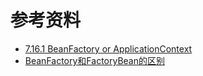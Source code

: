 

* 参考资料
- [[https://docs.spring.io/spring/docs/4.3.9.RELEASE/spring-framework-reference/html/beans.html#context-introduction-ctx-vs-beanfactory][7.16.1 BeanFactory or ApplicationContext]]
- [[https://blog.csdn.net/wangbiao007/article/details/53183764][BeanFactory和FactoryBean的区别]]
